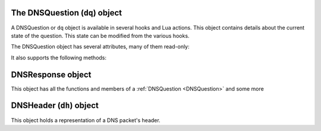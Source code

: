 .. _DNSQuestion:

The DNSQuestion (``dq``) object
===============================

A DNSQuestion or ``dq`` object is available in several hooks and Lua actions.
This object contains details about the current state of the question.
This state can be modified from the various hooks.

The DNSQuestion object has several attributes, many of them read-only:

.. class:: DNSQuestion

.. attribute:: DNSQuestion.dh

  The :ref:`DNSHeader` of this query.

.. attribute:: DNSQuestion.ecsOverride

  Whether an existing ECS value should be overridden, settable.

.. attribute:: DNSQuestion.ecsPrefixLength

   The ECS prefix length to use, settable.

.. attribute:: DNSQuestion.len

  The length of the :attr:`qname <DNSQuestion.qname>`.

.. attribute:: DNSQuestion.localaddr

  :ref:`ComboAddress` of the local bind this question was received on.

.. attribute:: DNSQuestion.opcode

  Integer describing the OPCODE of the packet. Can be matched against :ref:`DNSOpcode`.

.. attribute:: DNSQuestion.qclass

  QClass (as an unsigned integer) of this question.
  Can be compared against :ref:`DNSQClass`.

.. attribute:: DNSQuestion.qname

  :class:`DNSName` of this question.

.. attribute:: DNSQuestion.qtype

  QType (as an unsigned integer) of this question.
  Can be compared against ``dnsdist.A``, ``dnsdist.AAAA`` etc.

.. attribute:: DNSQuestion.remoteaddr

  :ref:`ComboAddress` of the remote client.

.. attribute:: DNSQuestion.rcode

  RCode (as an unsigned integer) of this question.
  Can be compared against :ref:`DNSRCode`

.. attribute:: DNSQuestion.size

  The total size of the buffer starting at :attr:`DNSQuestion.dh`.

.. attribute:: DNSQuestion.skipCache

  Whether to skip cache lookup / storing the answer for this question, settable.

.. attribute:: DNSQuestion.tcp

  Whether the query have been received over TCP.

.. attribute:: DNSQuestion.useECS

  Whether to send ECS to the backend, settable.

It also supports the following methods:

.. classmethod:: DNSQuestion:getDO() -> bool

  .. versionadded:: 1.2.0

  Get the value of the DNSSEC OK bit.

  :returns: true if the DO bit was set, false otherwise

.. classmethod:: DNSQuestion:getTag(key) -> string

  .. versionadded:: 1.2.0

  Get the value of a tag stored into the DNSQuestion object.

  :param string key: The tag's key
  :returns: A table of tags, using strings as keys and values

.. classmethod:: DNSQuestion:getTagArray() -> table

  .. versionadded:: 1.2.0

  Get all the tags stored into the DNSQuestion object.

  :returns: The tag's value if it was set, an empty string otherwise

.. classmethod:: DNSQuestion:sendTrap(reason)

  .. versionadded:: 1.2.0

  Send an SNMP trap.

  :param string reason: An optional string describing the reason why this trap was sent

.. classmethod:: DNSQuestion:setTag(key, value)

  .. versionadded:: 1.2.0

  Set a tag into the DNSQuestion object.

  :param string key: The tag's key
  :param string value: The tag's value

.. classmethod:: DNSQuestion:setTagArray(tags)

  .. versionadded:: 1.2.0

  Set an array of tags into the DNSQuestion object.

  :param table tags: A table of tags, using strings as keys and values

.. _DNSResponse:

DNSResponse object
==================

.. class:: DNSResponse

  This object has all the functions and members of a :ref:`DNSQuestion <DNSQuestion>` and some more

.. classmethod:: DNSResponse:editTTLs(func)

  The function ``func`` is invoked for every entry in the answer, authority and additional section.

  ``func`` points to a function with the following prototype: ``myFunc(section, qclass, qtype, ttl)``

  All parameters to ``func`` are integers:

  - ``section`` is the section in the packet and can be compared to :ref:`DNSSection`
  - ``qclass`` is the QClass of the record. Can be compared to :ref:`DNSQClass`
  - ``qtype`` is the QType of the record. Can be e.g. compared to ``dnsdist.A``, ``dnsdist.AAAA`` and the like.
  - ``ttl`` is the current TTL

  This function must return an integer with the new TTL.
  Setting this TTL to 0 to leaves it unchanged

  :param string func: The function to call to edit TTLs.

.. _DNSHeader:

DNSHeader (``dh``) object
=========================

.. class:: DNSHeader

  This object holds a representation of a DNS packet's header.

.. classmethod:: DNSHeader:getRD() -> bool

  Get recursion desired flag.

.. classmethod:: DNSHeader:setRD(rd)

  Set recursion desired flag.

  :param bool rd: State of the RD flag

.. classmethod:: DNSHeader:setTC(tc)

  Set truncation flag (TC).

  :param bool tc: State of the TC flag

.. classmethod:: DNSHeader:setQR(qr)

  Set Query/Response flag.
  Setting QR to true means "This is an answer packet".

  :param bool qr: State of the QR flag

.. classmethod:: DNSHeader:getCD() -> bool

  Get checking disabled flag.

.. classmethod:: DNSHeader:setCD(cd)

  Set checking disabled flag.

  :param bool cd: State of the CD flag
